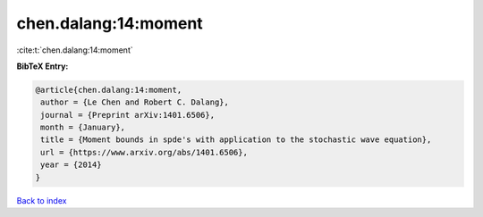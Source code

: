 chen.dalang:14:moment
=====================

:cite:t:`chen.dalang:14:moment`

**BibTeX Entry:**

.. code-block:: bibtex

   @article{chen.dalang:14:moment,
    author = {Le Chen and Robert C. Dalang},
    journal = {Preprint arXiv:1401.6506},
    month = {January},
    title = {Moment bounds in spde's with application to the stochastic wave equation},
    url = {https://www.arxiv.org/abs/1401.6506},
    year = {2014}
   }

`Back to index <../By-Cite-Keys.rst>`_
